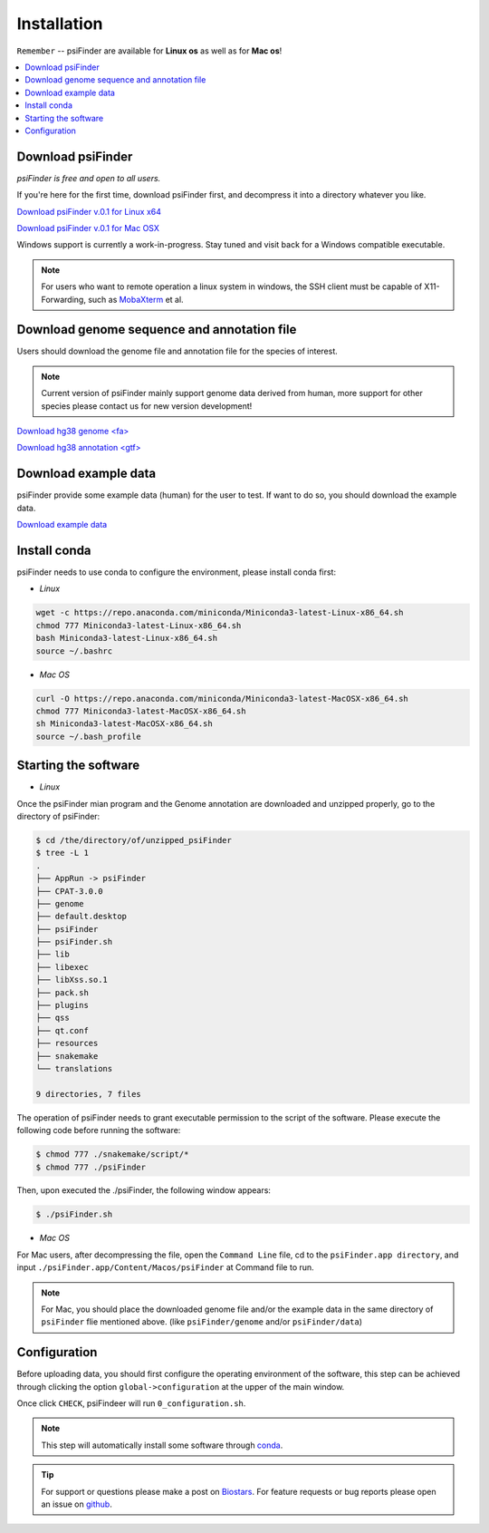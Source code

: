 Installation
=============

``Remember`` -- psiFinder are available for **Linux os** as well as for
**Mac os**!



.. contents::
    :local:

Download psiFinder
--------------------
*psiFinder is free and open to all users.*

If you're here for the first time, download psiFinder first, and decompress it into a directory whatever you like.

`Download psiFinder v.0.1 for Linux x64 <https://mega.nz/file/wDdwyCZY#KasVu7WPJfKLDpSh_nnGfrBk5ho14QWnToQDHgraqaU>`_

`Download psiFinder v.0.1 for Mac OSX <https://mega.nz/file/ROsBkYiY#IFZ56zYR-3j7dCuz-34UF3r-LU7GZx-TkHdURTJ-5zI>`_

Windows support is currently a work-in-progress. Stay tuned and visit back for a Windows compatible executable.

.. note:: For users who want to remote operation a linux system in windows, the SSH client must be capable of X11-Forwarding, such as `MobaXterm <https://mobaxterm.mobatek.net/>`_ et al.

Download genome sequence and annotation file
------------------------------------------------------------------

Users should download the genome file and annotation file for the species of interest.

.. note:: Current version of psiFinder mainly support genome data derived from human, more support for other species please contact us for new version development!

`Download hg38 genome <fa> <https://hgdownload.soe.ucsc.edu/goldenPath/hg38/bigZips/>`_

`Download hg38 annotation <gtf> <https://www.gencodegenes.org/human/>`_

Download example data
-----------------------

psiFinder provide some example data (human) for the user to test. If want to do so, you should download the example data.

`Download example data <https://mega.nz/fm/wacTDQQK>`_


Install conda
---------------------------------
psiFinder needs to use conda to configure the environment, please install conda first:

* *Linux*

.. code:: bash

    wget -c https://repo.anaconda.com/miniconda/Miniconda3-latest-Linux-x86_64.sh
    chmod 777 Miniconda3-latest-Linux-x86_64.sh
    bash Miniconda3-latest-Linux-x86_64.sh
    source ~/.bashrc

* *Mac OS*

.. code:: bash

    curl -O https://repo.anaconda.com/miniconda/Miniconda3-latest-MacOSX-x86_64.sh
    chmod 777 Miniconda3-latest-MacOSX-x86_64.sh
    sh Miniconda3-latest-MacOSX-x86_64.sh
    source ~/.bash_profile


Starting the software
---------------------------------

* *Linux*

Once the psiFinder mian program and the Genome annotation are downloaded and unzipped properly, go to the directory of psiFinder:

.. code:: bash

    $ cd /the/directory/of/unzipped_psiFinder
    $ tree -L 1
    .
    ├── AppRun -> psiFinder
    ├── CPAT-3.0.0
    ├── genome
    ├── default.desktop
    ├── psiFinder
    ├── psiFinder.sh
    ├── lib
    ├── libexec
    ├── libXss.so.1
    ├── pack.sh
    ├── plugins
    ├── qss
    ├── qt.conf
    ├── resources
    ├── snakemake
    └── translations

    9 directories, 7 files


The operation of psiFinder needs to grant executable permission to the script of the software. Please execute the following code before running the software:

.. code:: bash

 $ chmod 777 ./snakemake/script/*
 $ chmod 777 ./psiFinder

Then, upon executed the ./psiFinder, the following window appears:

.. code:: bash

	$ ./psiFinder.sh

.. image:: /images/psiFinder_window.png

* *Mac OS*

For Mac users, after decompressing the file, open the ``Command Line`` file, cd to the ``psiFinder.app directory``, and input ``./psiFinder.app/Content/Macos/psiFinder`` at Command file to run.

.. note:: For Mac, you should place the downloaded genome file and/or the example data in the same directory of ``psiFinder`` flie mentioned above. (like ``psiFinder/genome`` and/or ``psiFinder/data``)

Configuration
---------------------------
Before uploading data, you should first configure the operating environment of the software, this step can be achieved through clicking the option ``global->configuration`` at the upper of the main window.

.. image:: /images/configuration.png

Once click ``CHECK``, psiFindeer will run ``0_configuration.sh``.

.. note:: This step will automatically install some software through `conda <https://docs.conda.io/en/latest/>`_\ .

.. tip:: For support or questions please make a post on `Biostars <http://biostars.org>`__. For feature requests or bug reports please open an issue on `github <https://github.com/worsteggs/psiFinder_readthedocs/issues>`__.
